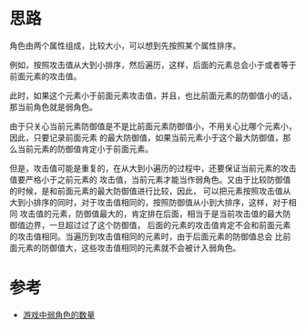 * 思路
  角色由两个属性组成，比较大小，可以想到先按照某个属性排序。

  例如，按照攻击值从大到小排序，然后遍历，这样，后面的元素总会小于或者等于前面元素的攻击值。

  此时，如果这个元素小于前面元素攻击值，并且，也比前面元素的防御值小的话，那当前角色就是弱角色。

  由于只关心当前元素防御值是不是比前面元素防御值小，不用关心比哪个元素小，因此，只要记录前面元素
  的最大防御值，如果当前元素小于这个最大防御值，那么当前元素的防御值肯定小于前面元素。

  但是，攻击值可能是重复的，在从大到小遍历的过程中，还要保证当前元素的攻击值要严格小于之前元素的
  攻击值，当前元素才能当作弱角色。又由于比较防御值的时候，是和前面元素的最大防御值进行比较，因此，
  可以把元素按照攻击值从大到小排序的同时，对于攻击值相同的，按照防御值从小到大排序，这样，对于相同
  攻击值的元素，防御值最大的，肯定排在后面，相当于是当前攻击值的最大防御值边界，一旦超过过了这个防御值，
  后面的元素的攻击值肯定不会和前面元素的攻击值相同。当遍历到攻击值相同的元素时，由于后面元素的防御值总会
  比前面元素的防御值大，这些攻击值相同的元素就不会被计入弱角色。
* 参考
  - [[https://leetcode-cn.com/problems/the-number-of-weak-characters-in-the-game/solution/you-xi-zhong-ruo-jiao-se-de-shu-liang-by-3d2g/][游戏中弱角色的数量]]
